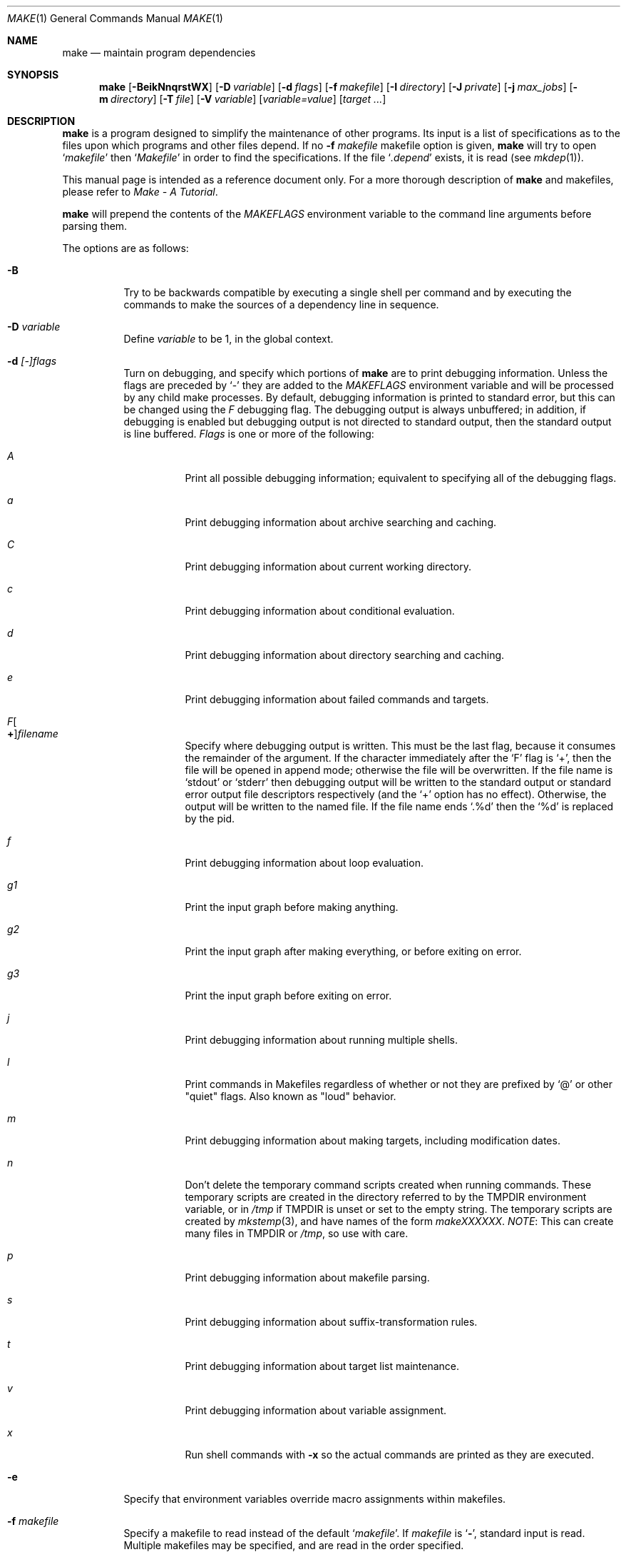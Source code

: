 .\"	$NetBSD: make.1,v 1.157 2009/05/13 22:56:42 wiz Exp $
.\"
.\" Copyright (c) 1990, 1993
.\"	The Regents of the University of California.  All rights reserved.
.\"
.\" Redistribution and use in source and binary forms, with or without
.\" modification, are permitted provided that the following conditions
.\" are met:
.\" 1. Redistributions of source code must retain the above copyright
.\"    notice, this list of conditions and the following disclaimer.
.\" 2. Redistributions in binary form must reproduce the above copyright
.\"    notice, this list of conditions and the following disclaimer in the
.\"    documentation and/or other materials provided with the distribution.
.\" 3. Neither the name of the University nor the names of its contributors
.\"    may be used to endorse or promote products derived from this software
.\"    without specific prior written permission.
.\"
.\" THIS SOFTWARE IS PROVIDED BY THE REGENTS AND CONTRIBUTORS ``AS IS'' AND
.\" ANY EXPRESS OR IMPLIED WARRANTIES, INCLUDING, BUT NOT LIMITED TO, THE
.\" IMPLIED WARRANTIES OF MERCHANTABILITY AND FITNESS FOR A PARTICULAR PURPOSE
.\" ARE DISCLAIMED.  IN NO EVENT SHALL THE REGENTS OR CONTRIBUTORS BE LIABLE
.\" FOR ANY DIRECT, INDIRECT, INCIDENTAL, SPECIAL, EXEMPLARY, OR CONSEQUENTIAL
.\" DAMAGES (INCLUDING, BUT NOT LIMITED TO, PROCUREMENT OF SUBSTITUTE GOODS
.\" OR SERVICES; LOSS OF USE, DATA, OR PROFITS; OR BUSINESS INTERRUPTION)
.\" HOWEVER CAUSED AND ON ANY THEORY OF LIABILITY, WHETHER IN CONTRACT, STRICT
.\" LIABILITY, OR TORT (INCLUDING NEGLIGENCE OR OTHERWISE) ARISING IN ANY WAY
.\" OUT OF THE USE OF THIS SOFTWARE, EVEN IF ADVISED OF THE POSSIBILITY OF
.\" SUCH DAMAGE.
.\"
.\"	from: @(#)make.1	8.4 (Berkeley) 3/19/94
.\"
.Dd April 11, 2009
.Dt MAKE 1
.Os
.Sh NAME
.Nm make
.Nd maintain program dependencies
.Sh SYNOPSIS
.Nm
.Op Fl BeikNnqrstWX
.Bk -words
.Op Fl D Ar variable
.Ek
.Bk -words
.Op Fl d Ar flags
.Ek
.Bk -words
.Op Fl f Ar makefile
.Ek
.Bk -words
.Op Fl I Ar directory
.Ek
.Bk -words
.Op Fl J Ar private
.Ek
.Bk -words
.Op Fl j Ar max_jobs
.Ek
.Bk -words
.Op Fl m Ar directory
.Ek
.Bk -words
.Op Fl T Ar file
.Ek
.Bk -words
.Op Fl V Ar variable
.Ek
.Op Ar variable=value
.Bk -words
.Op Ar target ...
.Ek
.Sh DESCRIPTION
.Nm
is a program designed to simplify the maintenance of other programs.
Its input is a list of specifications as to the files upon which programs
and other files depend.
If no
.Fl f Ar makefile
makefile option is given,
.Nm
will try to open
.Ql Pa makefile
then
.Ql Pa Makefile
in order to find the specifications.
If the file
.Ql Pa .depend
exists, it is read (see
.Xr mkdep 1 ) .
.Pp
This manual page is intended as a reference document only.
For a more thorough description of
.Nm
and makefiles, please refer to
.%T "Make \- A Tutorial" .
.Pp
.Nm
will prepend the contents of the
.Va MAKEFLAGS
environment variable to the command line arguments before parsing them.
.Pp
The options are as follows:
.Bl -tag -width Ds
.It Fl B
Try to be backwards compatible by executing a single shell per command and
by executing the commands to make the sources of a dependency line in sequence.
.It Fl D Ar variable
Define
.Ar variable
to be 1, in the global context.
.It Fl d Ar [-]flags
Turn on debugging, and specify which portions of
.Nm
are to print debugging information.
Unless the flags are preceded by
.Ql -
they are added to the
.Va MAKEFLAGS
environment variable and will be processed by any child make processes.
By default, debugging information is printed to standard error,
but this can be changed using the
.Ar F
debugging flag.
The debugging output is always unbuffered; in addition, if debugging
is enabled but debugging output is not directed to standard output,
then the standard output is line buffered.
.Ar Flags
is one or more of the following:
.Bl -tag -width Ds
.It Ar A
Print all possible debugging information;
equivalent to specifying all of the debugging flags.
.It Ar a
Print debugging information about archive searching and caching.
.It Ar C
Print debugging information about current working directory.
.It Ar c
Print debugging information about conditional evaluation.
.It Ar d
Print debugging information about directory searching and caching.
.It Ar e
Print debugging information about failed commands and targets.
.It Ar F Ns Oo Sy \&+ Oc Ns Ar filename
Specify where debugging output is written.
This must be the last flag, because it consumes the remainder of
the argument.
If the character immediately after the
.Ql F
flag is
.Ql \&+ ,
then the file will be opened in append mode;
otherwise the file will be overwritten.
If the file name is
.Ql stdout
or
.Ql stderr
then debugging output will be written to the
standard output or standard error output file descriptors respectively
(and the
.Ql \&+
option has no effect).
Otherwise, the output will be written to the named file.
If the file name ends
.Ql .%d
then the
.Ql %d
is replaced by the pid.
.It Ar f
Print debugging information about loop evaluation.
.It Ar "g1"
Print the input graph before making anything.
.It Ar "g2"
Print the input graph after making everything, or before exiting
on error.
.It Ar "g3"
Print the input graph before exiting on error.
.It Ar j
Print debugging information about running multiple shells.
.It Ar l
Print commands in Makefiles regardless of whether or not they are prefixed by
.Ql @
or other "quiet" flags.
Also known as "loud" behavior.
.It Ar m
Print debugging information about making targets, including modification
dates.
.It Ar n
Don't delete the temporary command scripts created when running commands.
These temporary scripts are created in the directory
referred to by the
.Ev TMPDIR
environment variable, or in
.Pa /tmp
if
.Ev TMPDIR
is unset or set to the empty string.
The temporary scripts are created by
.Xr mkstemp 3 ,
and have names of the form
.Pa makeXXXXXX .
.Em NOTE :
This can create many files in
.Ev TMPDIR
or
.Pa /tmp ,
so use with care.
.It Ar p
Print debugging information about makefile parsing.
.It Ar s
Print debugging information about suffix-transformation rules.
.It Ar t
Print debugging information about target list maintenance.
.It Ar v
Print debugging information about variable assignment.
.It Ar x
Run shell commands with
.Fl x
so the actual commands are printed as they are executed.
.El
.It Fl e
Specify that environment variables override macro assignments within
makefiles.
.It Fl f Ar makefile
Specify a makefile to read instead of the default
.Ql Pa makefile .
If
.Ar makefile
is
.Ql Fl ,
standard input is read.
Multiple makefiles may be specified, and are read in the order specified.
.It Fl I Ar directory
Specify a directory in which to search for makefiles and included makefiles.
The system makefile directory (or directories, see the
.Fl m
option) is automatically included as part of this list.
.It Fl i
Ignore non-zero exit of shell commands in the makefile.
Equivalent to specifying
.Ql Fl
before each command line in the makefile.
.It Fl J Ar private
This option should
.Em not
be specified by the user.
.Pp
When the
.Ar j
option is in use in a recursive build, this option is passed by a make
to child makes to allow all the make processes in the build to
cooperate to avoid overloading the system.
.It Fl j Ar max_jobs
Specify the maximum number of jobs that
.Nm
may have running at any one time.
Turns compatibility mode off, unless the
.Ar B
flag is also specified.
When compatibility mode is off, all commands associated with a
target are executed in a single shell invocation as opposed to the
traditional one shell invocation per line.
This can break traditional scripts which change directories on each
command invocation and then expect to start with a fresh environment
on the next line.
It is more efficient to correct the scripts rather than turn backwards
compatibility on.
.It Fl k
Continue processing after errors are encountered, but only on those targets
that do not depend on the target whose creation caused the error.
.It Fl m Ar directory
Specify a directory in which to search for sys.mk and makefiles included
via the
.Ao Ar file Ac Ns -style
include statement.
The
.Fl m
option can be used multiple times to form a search path.
This path will override the default system include path: /usr/share/mk.
Furthermore the system include path will be appended to the search path used
for
.Qo Ar file Qc Ns -style
include statements (see the
.Fl I
option).
.Pp
If a file or directory name in the
.Fl m
argument (or the
.Ev MAKESYSPATH
environment variable) starts with the string
.Qq \&.../
then
.Nm
will search for the specified file or directory named in the remaining part
of the argument string.
The search starts with the current directory of
the Makefile and then works upward towards the root of the filesystem.
If the search is successful, then the resulting directory replaces the
.Qq \&.../
specification in the
.Fl m
argument.
If used, this feature allows
.Nm
to easily search in the current source tree for customized sys.mk files
(e.g., by using
.Qq \&.../mk/sys.mk
as an argument).
.It Fl n
Display the commands that would have been executed, but do not
actually execute them unless the target depends on the .MAKE special
source (see below).
.It Fl N
Display the commands which would have been executed, but do not
actually execute any of them; useful for debugging top-level makefiles
without descending into subdirectories.
.It Fl q
Do not execute any commands, but exit 0 if the specified targets are
up-to-date and 1, otherwise.
.It Fl r
Do not use the built-in rules specified in the system makefile.
.It Fl s
Do not echo any commands as they are executed.
Equivalent to specifying
.Ql Ic @
before each command line in the makefile.
.It Fl T Ar tracefile
When used with the
.Fl j
flag,
append a trace record to
.Ar tracefile
for each job started and completed.
.It Fl t
Rather than re-building a target as specified in the makefile, create it
or update its modification time to make it appear up-to-date.
.It Fl V Ar variable
Print
.Nm Ns 's
idea of the value of
.Ar variable ,
in the global context.
Do not build any targets.
Multiple instances of this option may be specified;
the variables will be printed one per line,
with a blank line for each null or undefined variable.
If
.Ar variable
contains a
.Ql \&$
then the value will be expanded before printing.
.It Fl W
Treat any warnings during makefile parsing as errors.
.It Fl X
Don't export variables passed on the command line to the environment
individually.
Variables passed on the command line are still exported
via the
.Va MAKEFLAGS
environment variable.
This option may be useful on systems which have a small limit on the
size of command arguments.
.It Ar variable=value
Set the value of the variable
.Ar variable
to
.Ar value .
Normally, all values passed on the command line are also exported to
sub-makes in the environment.
The
.Fl X
flag disables this behavior.
Variable assignments should follow options for POSIX compatibility
but no ordering is enforced.
.El
.Pp
There are seven different types of lines in a makefile: file dependency
specifications, shell commands, variable assignments, include statements,
conditional directives, for loops, and comments.
.Pp
In general, lines may be continued from one line to the next by ending
them with a backslash
.Pq Ql \e .
The trailing newline character and initial whitespace on the following
line are compressed into a single space.
.Sh FILE DEPENDENCY SPECIFICATIONS
Dependency lines consist of one or more targets, an operator, and zero
or more sources.
This creates a relationship where the targets
.Dq depend
on the sources
and are usually created from them.
The exact relationship between the target and the source is determined
by the operator that separates them.
The three operators are as follows:
.Bl -tag -width flag
.It Ic \&:
A target is considered out-of-date if its modification time is less than
those of any of its sources.
Sources for a target accumulate over dependency lines when this operator
is used.
The target is removed if
.Nm
is interrupted.
.It Ic \&!
Targets are always re-created, but not until all sources have been
examined and re-created as necessary.
Sources for a target accumulate over dependency lines when this operator
is used.
The target is removed if
.Nm
is interrupted.
.It Ic \&::
If no sources are specified, the target is always re-created.
Otherwise, a target is considered out-of-date if any of its sources has
been modified more recently than the target.
Sources for a target do not accumulate over dependency lines when this
operator is used.
The target will not be removed if
.Nm
is interrupted.
.El
.Pp
Targets and sources may contain the shell wildcard values
.Ql \&? ,
.Ql * ,
.Ql [] ,
and
.Ql {} .
The values
.Ql \&? ,
.Ql * ,
and
.Ql []
may only be used as part of the final
component of the target or source, and must be used to describe existing
files.
The value
.Ql {}
need not necessarily be used to describe existing files.
Expansion is in directory order, not alphabetically as done in the shell.
.Sh SHELL COMMANDS
Each target may have associated with it a series of shell commands, normally
used to create the target.
Each of the commands in this script
.Em must
be preceded by a tab.
While any target may appear on a dependency line, only one of these
dependencies may be followed by a creation script, unless the
.Ql Ic \&::
operator is used.
.Pp
If the first characters of the command line are any combination of
.Ql Ic @ ,
.Ql Ic + ,
or
.Ql Ic \- ,
the command is treated specially.
A
.Ql Ic @
causes the command not to be echoed before it is executed.
A
.Ql Ic +
causes the command to be executed even when
.Fl n
is given.
This is similar to the effect of the .MAKE special source,
except that the effect can be limited to a single line of a script.
A
.Ql Ic \-
causes any non-zero exit status of the command line to be ignored.
.Sh VARIABLE ASSIGNMENTS
Variables in make are much like variables in the shell, and, by tradition,
consist of all upper-case letters.
.Ss Variable assignment modifiers
The five operators that can be used to assign values to variables are as
follows:
.Bl -tag -width Ds
.It Ic \&=
Assign the value to the variable.
Any previous value is overridden.
.It Ic \&+=
Append the value to the current value of the variable.
.It Ic \&?=
Assign the value to the variable if it is not already defined.
.It Ic \&:=
Assign with expansion, i.e. expand the value before assigning it
to the variable.
Normally, expansion is not done until the variable is referenced.
.Em NOTE :
References to undefined variables are
.Em not
expanded.
This can cause problems when variable modifiers are used.
.It Ic \&!=
Expand the value and pass it to the shell for execution and assign
the result to the variable.
Any newlines in the result are replaced with spaces.
.El
.Pp
Any white-space before the assigned
.Ar value
is removed; if the value is being appended, a single space is inserted
between the previous contents of the variable and the appended value.
.Pp
Variables are expanded by surrounding the variable name with either
curly braces
.Pq Ql {}
or parentheses
.Pq Ql ()
and preceding it with
a dollar sign
.Pq Ql \&$ .
If the variable name contains only a single letter, the surrounding
braces or parentheses are not required.
This shorter form is not recommended.
.Pp
If the variable name contains a dollar, then the name itself is expanded first.
This allows almost arbitrary variable names, however names containing dollar,
braces, parenthesis, or whitespace are really best avoided!
.Pp
If the result of expanding a variable contains a dollar sign
.Pq Ql \&$
the string is expanded again.
.Pp
Variable substitution occurs at two distinct times, depending on where
the variable is being used.
Variables in dependency lines are expanded as the line is read.
Variables in shell commands are expanded when the shell command is
executed.
.Ss Variable classes
The four different classes of variables (in order of increasing precedence)
are:
.Bl -tag -width Ds
.It Environment variables
Variables defined as part of
.Nm Ns 's
environment.
.It Global variables
Variables defined in the makefile or in included makefiles.
.It Command line variables
Variables defined as part of the command line.
.It Local variables
Variables that are defined specific to a certain target.
The seven local variables are as follows:
.Bl -tag -width ".ARCHIVE"
.It Va .ALLSRC
The list of all sources for this target; also known as
.Ql Va \&\*[Gt] .
.It Va .ARCHIVE
The name of the archive file.
.It Va .IMPSRC
In suffix-transformation rules, the name/path of the source from which the
target is to be transformed (the
.Dq implied
source); also known as
.Ql Va \&\*[Lt] .
It is not defined in explicit rules.
.It Va .MEMBER
The name of the archive member.
.It Va .OODATE
The list of sources for this target that were deemed out-of-date; also
known as
.Ql Va \&? .
.It Va .PREFIX
The file prefix of the file, containing only the file portion, no suffix
or preceding directory components; also known as
.Ql Va * .
.It Va .TARGET
The name of the target; also known as
.Ql Va @ .
.El
.Pp
The shorter forms
.Ql Va @ ,
.Ql Va \&? ,
.Ql Va \&\*[Lt] ,
.Ql Va \&\*[Gt] ,
and
.Ql Va *
are permitted for backward
compatibility with historical makefiles and are not recommended.
The six variables
.Ql Va "@F" ,
.Ql Va "@D" ,
.Ql Va "\*[Lt]F" ,
.Ql Va "\*[Lt]D" ,
.Ql Va "*F" ,
and
.Ql Va "*D"
are permitted for compatibility with
.At V
makefiles and are not recommended.
.Pp
Four of the local variables may be used in sources on dependency lines
because they expand to the proper value for each target on the line.
These variables are
.Ql Va .TARGET ,
.Ql Va .PREFIX ,
.Ql Va .ARCHIVE ,
and
.Ql Va .MEMBER .
.El
.Ss Additional built-in variables
In addition,
.Nm
sets or knows about the following variables:
.Bl -tag -width .MAKEOVERRIDES
.It Va \&$
A single dollar sign
.Ql \&$ ,
i.e.
.Ql \&$$
expands to a single dollar
sign.
.It Va .ALLTARGETS
The list of all targets encountered in the Makefile.
If evaluated during
Makefile parsing, lists only those targets encountered thus far.
.It Va .CURDIR
A path to the directory where
.Nm
was executed.
Refer to the description of
.Ql Ev PWD
for more details.
.It Ev MAKE
The name that
.Nm
was executed with
.Pq Va argv[0] .
For compatibility
.Nm
also sets
.Va .MAKE
with the same value.
The preferred variable to use is the environment variable
.Ev MAKE
because it is more compatible with other versions of
.Nm
and cannot be confused with the special target with the same name.
.It Va .MAKE.EXPORTED
The list of variables exported by
.Nm .
.It Va .MAKE.MAKEFILES
The list of makefiles read by
.Nm ,
which is useful for tracking dependencies.
Each makefile is recorded only once, regardless of the number of times read.
.It Va .MAKE.PID
The process-id of
.Nm .
.It Va .MAKE.PPID
The parent process-id of
.Nm .
.It Va .MAKE.JOB.PREFIX
If
.Nm
is run with
.Ar j
then output for each target is prefixed with a token
.Ql --- target ---
the first part of which can be controlled via
.Va .MAKE.JOB.PREFIX .
.br
For example:
.Li .MAKE.JOB.PREFIX=${.newline}---${.MAKE:T}[${.MAKE.PID}]
would produce tokens like
.Ql ---make[1234] target ---
making it easier to track the degree of parallelism being achieved.
.It Ev MAKEFLAGS
The environment variable
.Ql Ev MAKEFLAGS
may contain anything that
may be specified on
.Nm Ns 's
command line.
Anything specified on
.Nm Ns 's
command line is appended to the
.Ql Ev MAKEFLAGS
variable which is then
entered into the environment for all programs which
.Nm
executes.
.It Va .MAKEOVERRIDES
This variable is used to record the names of variables assigned to
on the command line, so that they may be exported as part of
.Ql Ev MAKEFLAGS .
This behaviour can be disabled by assigning an empty value to
.Ql Va .MAKEOVERRIDES
within a makefile.
Extra variables can be exported from a makefile
by appending their names to
.Ql Va .MAKEOVERRIDES .
.Ql Ev MAKEFLAGS
is re-exported whenever
.Ql Va .MAKEOVERRIDES
is modified.
.It Va MAKE_PRINT_VAR_ON_ERROR
When
.Nm
stops due to an error, it prints its name and the value of
.Ql Va .CURDIR
as well as the value of any variables named in
.Ql Va MAKE_PRINT_VAR_ON_ERROR .
.It Va .newline
This variable is simply assigned a newline character as its value.
This allows expansions using the
.Cm \&:@
modifier to put a newline between
iterations of the loop rather than a space.
For example, the printing of
.Ql Va MAKE_PRINT_VAR_ON_ERROR
could be done as ${MAKE_PRINT_VAR_ON_ERROR:@v@$v='${$v}'${.newline}@}.
.It Va .OBJDIR
A path to the directory where the targets are built.
Its value is determined by trying to
.Xr chdir 2
to the following directories in order and using the first match:
.Bl -enum
.It
.Ev ${MAKEOBJDIRPREFIX}${.CURDIR}
.Pp
(Only if
.Ql Ev MAKEOBJDIRPREFIX
is set in the environment or on the command line.)
.It
.Ev ${MAKEOBJDIR}
.Pp
(Only if
.Ql Ev MAKEOBJDIR
is set in the environment or on the command line.)
.It
.Ev ${.CURDIR} Ns Pa /obj. Ns Ev ${MACHINE}
.It
.Ev ${.CURDIR} Ns Pa /obj
.It
.Pa /usr/obj/ Ns Ev ${.CURDIR}
.It
.Ev ${.CURDIR}
.El
.Pp
Variable expansion is performed on the value before it's used,
so expressions such as
.Dl ${.CURDIR:C,^/usr/src,/var/obj,}
may be used.
.Pp
.Ql Va .OBJDIR
may be modified in the makefile as a global variable.
In all cases,
.Nm
will
.Xr chdir 2
to
.Ql Va .OBJDIR
and set
.Ql Ev PWD
to that directory before executing any targets.
.
.It Va .PARSEDIR
A path to the directory of the current
.Ql Pa Makefile
being parsed.
.It Va .PARSEFILE
The basename of the current
.Ql Pa Makefile
being parsed.
This variable and
.Ql Va .PARSEDIR
are both set only while the
.Ql Pa Makefiles
are being parsed.
.It Va .PATH
A variable that represents the list of directories that
.Nm
will search for files.
The search list should be updated using the target
.Ql Va .PATH
rather than the variable.
.It Ev PWD
Alternate path to the current directory.
.Nm
normally sets
.Ql Va .CURDIR
to the canonical path given by
.Xr getcwd 3 .
However, if the environment variable
.Ql Ev PWD
is set and gives a path to the current directory, then
.Nm
sets
.Ql Va .CURDIR
to the value of
.Ql Ev PWD
instead.
This behaviour is disabled if
.Ql Ev MAKEOBJDIRPREFIX
is set or
.Ql Ev MAKEOBJDIR
contains a variable transform.
.Ql Ev PWD
is set to the value of
.Ql Va .OBJDIR
for all programs which
.Nm
executes.
.It Ev VPATH
Colon-separated
.Pq Dq \&:
lists of directories that
.Nm
will search for files.
The variable is supported for compatibility with old make programs only,
use
.Ql Va .PATH
instead.
.El
.Ss Variable modifiers
Variable expansion may be modified to select or modify each word of the
variable (where a
.Dq word
is white-space delimited sequence of characters).
The general format of a variable expansion is as follows:
.Pp
.Dl ${variable[:modifier[:...]]}
.Pp
Each modifier begins with a colon,
which may be escaped with a backslash
.Pq Ql \e .
.Pp
A set of modifiers can be specified via a variable, as follows:
.Pp
.Dl modifier_variable=modifier[:...]
.Dl ${variable:${modifier_variable}[:...]}
.Pp
In this case the first modifier in the modifier_variable does not
start with a colon, since that must appear in the referencing
variable.
If any of the modifiers in the modifier_variable contain a dollar sign
.Pq Ql $ ,
these must be doubled to avoid early expansion.
.Pp
The supported modifiers are:
.Bl -tag -width EEE
.It Cm \&:E
Replaces each word in the variable with its suffix.
.It Cm \&:H
Replaces each word in the variable with everything but the last component.
.It Cm \&:M Ns Ar pattern
Select only those words that match
.Ar pattern .
The standard shell wildcard characters
.Pf ( Ql * ,
.Ql \&? ,
and
.Ql Op )
may
be used.
The wildcard characters may be escaped with a backslash
.Pq Ql \e .
.It Cm \&:N Ns Ar pattern
This is identical to
.Ql Cm \&:M ,
but selects all words which do not match
.Ar pattern .
.It Cm \&:O
Order every word in variable alphabetically.
To sort words in
reverse order use the
.Ql Cm \&:O:[-1..1]
combination of modifiers.
.It Cm \&:Ox
Randomize words in variable.
The results will be different each time you are referring to the
modified variable; use the assignment with expansion
.Pq Ql Cm \&:=
to prevent such behaviour.
For example,
.Bd -literal -offset indent
LIST=			uno due tre quattro
RANDOM_LIST=		${LIST:Ox}
STATIC_RANDOM_LIST:=	${LIST:Ox}

all:
	@echo "${RANDOM_LIST}"
	@echo "${RANDOM_LIST}"
	@echo "${STATIC_RANDOM_LIST}"
	@echo "${STATIC_RANDOM_LIST}"
.Ed
may produce output similar to:
.Bd -literal -offset indent
quattro due tre uno
tre due quattro uno
due uno quattro tre
due uno quattro tre
.Ed
.It Cm \&:Q
Quotes every shell meta-character in the variable, so that it can be passed
safely through recursive invocations of
.Nm .
.It Cm \&:R
Replaces each word in the variable with everything but its suffix.
.It Cm \&:tl
Converts variable to lower-case letters.
.It Cm \&:ts Ns Ar c
Words in the variable are normally separated by a space on expansion.
This modifier sets the separator to the character
.Ar c .
If
.Ar c
is omitted, then no separator is used.
.It Cm \&:tu
Converts variable to upper-case letters.
.It Cm \&:tW
Causes the value to be treated as a single word
(possibly containing embedded white space).
See also
.Ql Cm \&:[*] .
.It Cm \&:tw
Causes the value to be treated as a sequence of
words delimited by white space.
See also
.Ql Cm \&:[@] .
.Sm off
.It Cm \&:S No \&/ Ar old_string Xo
.No \&/ Ar new_string
.No \&/ Op Cm 1gW
.Xc
.Sm on
Modify the first occurrence of
.Ar old_string
in the variable's value, replacing it with
.Ar new_string .
If a
.Ql g
is appended to the last slash of the pattern, all occurrences
in each word are replaced.
If a
.Ql 1
is appended to the last slash of the pattern, only the first word
is affected.
If a
.Ql W
is appended to the last slash of the pattern,
then the value is treated as a single word
(possibly containing embedded white space).
If
.Ar old_string
begins with a caret
.Pq Ql ^ ,
.Ar old_string
is anchored at the beginning of each word.
If
.Ar old_string
ends with a dollar sign
.Pq Ql \&$ ,
it is anchored at the end of each word.
Inside
.Ar new_string ,
an ampersand
.Pq Ql \*[Am]
is replaced by
.Ar old_string
(without any
.Ql ^
or
.Ql \&$ ) .
Any character may be used as a delimiter for the parts of the modifier
string.
The anchoring, ampersand and delimiter characters may be escaped with a
backslash
.Pq Ql \e .
.Pp
Variable expansion occurs in the normal fashion inside both
.Ar old_string
and
.Ar new_string
with the single exception that a backslash is used to prevent the expansion
of a dollar sign
.Pq Ql \&$ ,
not a preceding dollar sign as is usual.
.Sm off
.It Cm \&:C No \&/ Ar pattern Xo
.No \&/ Ar replacement
.No \&/ Op Cm 1gW
.Xc
.Sm on
The
.Cm \&:C
modifier is just like the
.Cm \&:S
modifier except that the old and new strings, instead of being
simple strings, are a regular expression (see
.Xr regex 3 )
string
.Ar pattern
and an
.Xr ed 1 Ns \-style
string
.Ar replacement .
Normally, the first occurrence of the pattern
.Ar pattern
in each word of the value is substituted with
.Ar replacement .
The
.Ql 1
modifier causes the substitution to apply to at most one word; the
.Ql g
modifier causes the substitution to apply to as many instances of the
search pattern
.Ar pattern
as occur in the word or words it is found in; the
.Ql W
modifier causes the value to be treated as a single word
(possibly containing embedded white space).
Note that
.Ql 1
and
.Ql g
are orthogonal; the former specifies whether multiple words are
potentially affected, the latter whether multiple substitutions can
potentially occur within each affected word.
.It Cm \&:T
Replaces each word in the variable with its last component.
.It Cm \&:u
Remove adjacent duplicate words (like
.Xr uniq 1 ) .
.Sm off
.It Cm \&:\&? Ar true_string Cm \&: Ar false_string
.Sm on
If the variable name (not its value), when parsed as a .if conditional
expression, evaluates to true, return as its value the
.Ar true_string ,
otherwise return the
.Ar false_string .
Since the variable name is used as the expression, \&:\&? must be the
first modifier after the variable name itself - which will, of course,
usually contain variable expansions.
If the expression is a single token, it will likely be treated as a check
for the name being defined.
.It Ar :old_string=new_string
This is the
.At V
style variable substitution.
It must be the last modifier specified.
If
.Ar old_string
or
.Ar new_string
do not contain the pattern matching character
.Ar %
then it is assumed that they are
anchored at the end of each word, so only suffixes or entire
words may be replaced.
Otherwise
.Ar %
is the substring of
.Ar old_string
to be replaced in
.Ar new_string .
.Pp
Variable expansion occurs in the normal fashion inside both
.Ar old_string
and
.Ar new_string
with the single exception that a backslash is used to prevent the
expansion of a dollar sign
.Pq Ql \&$ ,
not a preceding dollar sign as is usual.
.Sm off
.It Cm \&:@ Ar temp Cm @ Xo
.Ar string Cm @
.Sm on
.Xc
This is the loop expansion mechanism from the OSF Development
Environment (ODE) make.
Unlike
.Cm \&.for
loops expansion occurs at the time of
reference.
Assign
.Ar temp
to each word in the variable and evaluate
.Ar string .
The ODE convention is that
.Ar temp
should start and end with a period.
For example.
.Dl ${LINKS:@.LINK.@${LN} ${TARGET} ${.LINK.}@}
.It Cm \&:U Ns Ar newval
If the variable is undefined
.Ar newval
is the value.
If the variable is defined, the existing value is returned.
This is another ODE make feature.
It is handy for setting per-target CFLAGS for instance:
.Dl ${_${.TARGET:T}_CFLAGS:U${DEF_CFLAGS}}
If a value is only required if the variable is undefined, use:
.Dl ${VAR:D:Unewval}
.It Cm \&:D Ns Ar newval
If the variable is defined
.Ar newval
is the value.
.It Cm \&:L
The name of the variable is the value.
.It Cm \&:P
The path of the node which has the same name as the variable
is the value.
If no such node exists or its path is null, then the
name of the variable is used.
.Sm off
.It Cm \&:\&! Ar cmd Cm \&!
.Sm on
The output of running
.Ar cmd
is the value.
.It Cm \&:sh
If the variable is non-empty it is run as a command and the output
becomes the new value.
.It Cm \&::= Ns Ar str
The variable is assigned the value
.Ar str
after substitution.
This modifier and its variations are useful in
obscure situations such as wanting to set a variable when shell commands
are being parsed.
These assignment modifiers always expand to
nothing, so if appearing in a rule line by themselves should be
preceded with something to keep
.Nm
happy.
.Pp
The
.Ql Cm \&::
helps avoid false matches with the
.At V
style
.Cm \&:=
modifier and since substitution always occurs the
.Cm \&::=
form is vaguely appropriate.
.It Cm \&::?= Ns Ar str
As for
.Cm \&::=
but only if the variable does not already have a value.
.It Cm \&::+= Ns Ar str
Append
.Ar str
to the variable.
.It Cm \&::!= Ns Ar cmd
Assign the output of
.Ar cmd
to the variable.
.It Cm \&:\&[ Ns Ar range Ns Cm \&]
Selects one or more words from the value,
or performs other operations related to the way in which the
value is divided into words.
.Pp
Ordinarily, a value is treated as a sequence of words
delimited by white space.
Some modifiers suppress this behaviour,
causing a value to be treated as a single word
(possibly containing embedded white space).
An empty value, or a value that consists entirely of white-space,
is treated as a single word.
For the purposes of the
.Ql Cm \&:[]
modifier, the words are indexed both forwards using positive integers
(where index 1 represents the first word),
and backwards using negative integers
(where index -1 represents the last word).
.Pp
The
.Ar range
is subjected to variable expansion, and the expanded result is
then interpreted as follows:
.Bl -tag -width index
.\" :[n]
.It Ar index
Selects a single word from the value.
.\" :[start..end]
.It Ar start Ns Cm \&.. Ns Ar end
Selects all words from
.Ar start
to
.Ar end ,
inclusive.
For example,
.Ql Cm \&:[2..-1]
selects all words from the second word to the last word.
If
.Ar start
is greater than
.Ar end ,
then the words are output in reverse order.
For example,
.Ql Cm \&:[-1..1]
selects all the words from last to first.
.\" :[*]
.It Cm \&*
Causes subsequent modifiers to treat the value as a single word
(possibly containing embedded white space).
Analogous to the effect of
\&"$*\&"
in Bourne shell.
.\" :[0]
.It 0
Means the same as
.Ql Cm \&:[*] .
.\" :[*]
.It Cm \&@
Causes subsequent modifiers to treat the value as a sequence of words
delimited by white space.
Analogous to the effect of
\&"$@\&"
in Bourne shell.
.\" :[#]
.It Cm \&#
Returns the number of words in the value.
.El \" :[range]
.El
.Sh INCLUDE STATEMENTS, CONDITIONALS AND FOR LOOPS
Makefile inclusion, conditional structures and for loops  reminiscent
of the C programming language are provided in
.Nm .
All such structures are identified by a line beginning with a single
dot
.Pq Ql \&.
character.
Files are included with either
.Cm \&.include Aq Ar file
or
.Cm \&.include Pf \*q Ar file Ns \*q .
Variables between the angle brackets or double quotes are expanded
to form the file name.
If angle brackets are used, the included makefile is expected to be in
the system makefile directory.
If double quotes are used, the including makefile's directory and any
directories specified using the
.Fl I
option are searched before the system
makefile directory.
For compatibility with other versions of
.Nm
.Ql include file ...
is also accepted.
If the include statement is written as
.Cm .-include
or as
.Cm .sinclude
then errors locating and/or opening include files are ignored.
.Pp
Conditional expressions are also preceded by a single dot as the first
character of a line.
The possible conditionals are as follows:
.Bl -tag -width Ds
.It Ic .export Ar variable
Export the specified global variable.
If no variable is provided, all globals are exported
except for internal variables (those that start with
.Ql \&. ) .
This is not affected by the
.Fl X
flag, so should be used with caution.
Appending a variable name to
.Va .MAKE.EXPORTED
is equivalent to exporting a variable.
.It Ic .undef Ar variable
Un-define the specified global variable.
Only global variables may be un-defined.
.It Xo
.Ic \&.if
.Oo \&! Oc Ns Ar expression
.Op Ar operator expression ...
.Xc
Test the value of an expression.
.It Xo
.Ic .ifdef
.Oo \&! Oc Ns Ar variable
.Op Ar operator variable ...
.Xc
Test the value of a variable.
.It Xo
.Ic .ifndef
.Oo \&! Oc Ns Ar variable
.Op Ar operator variable ...
.Xc
Test the value of a variable.
.It Xo
.Ic .ifmake
.Oo \&! Oc Ns Ar target
.Op Ar operator target ...
.Xc
Test the target being built.
.It Xo
.Ic .ifnmake
.Oo \&! Ns Oc Ar target
.Op Ar operator target ...
.Xc
Test the target being built.
.It Ic .else
Reverse the sense of the last conditional.
.It Xo
.Ic .elif
.Oo \&! Ns Oc Ar expression
.Op Ar operator expression ...
.Xc
A combination of
.Ql Ic .else
followed by
.Ql Ic .if .
.It Xo
.Ic .elifdef
.Oo \&! Oc Ns Ar variable
.Op Ar operator variable ...
.Xc
A combination of
.Ql Ic .else
followed by
.Ql Ic .ifdef .
.It Xo
.Ic .elifndef
.Oo \&! Oc Ns Ar variable
.Op Ar operator variable ...
.Xc
A combination of
.Ql Ic .else
followed by
.Ql Ic .ifndef .
.It Xo
.Ic .elifmake
.Oo \&! Oc Ns Ar target
.Op Ar operator target ...
.Xc
A combination of
.Ql Ic .else
followed by
.Ql Ic .ifmake .
.It Xo
.Ic .elifnmake
.Oo \&! Oc Ns Ar target
.Op Ar operator target ...
.Xc
A combination of
.Ql Ic .else
followed by
.Ql Ic .ifnmake .
.It Ic .endif
End the body of the conditional.
.El
.Pp
The
.Ar operator
may be any one of the following:
.Bl -tag -width "Cm XX"
.It Cm \&|\&|
Logical OR.
.It Cm \&\*[Am]\*[Am]
Logical
.Tn AND ;
of higher precedence than
.Dq \&|\&| .
.El
.Pp
As in C,
.Nm
will only evaluate a conditional as far as is necessary to determine
its value.
Parentheses may be used to change the order of evaluation.
The boolean operator
.Ql Ic \&!
may be used to logically negate an entire
conditional.
It is of higher precedence than
.Ql Ic \&\*[Am]\*[Am] .
.Pp
The value of
.Ar expression
may be any of the following:
.Bl -tag -width defined
.It Ic defined
Takes a variable name as an argument and evaluates to true if the variable
has been defined.
.It Ic make
Takes a target name as an argument and evaluates to true if the target
was specified as part of
.Nm Ns 's
command line or was declared the default target (either implicitly or
explicitly, see
.Va .MAIN )
before the line containing the conditional.
.It Ic empty
Takes a variable, with possible modifiers, and evaluates to true if
the expansion of the variable would result in an empty string.
.It Ic exists
Takes a file name as an argument and evaluates to true if the file exists.
The file is searched for on the system search path (see
.Va .PATH ) .
.It Ic target
Takes a target name as an argument and evaluates to true if the target
has been defined.
.It Ic commands
Takes a target name as an argument and evaluates to true if the target
has been defined and has commands associated with it.
.El
.Pp
.Ar Expression
may also be an arithmetic or string comparison.
Variable expansion is
performed on both sides of the comparison, after which the integral
values are compared.
A value is interpreted as hexadecimal if it is
preceded by 0x, otherwise it is decimal; octal numbers are not supported.
The standard C relational operators are all supported.
If after
variable expansion, either the left or right hand side of a
.Ql Ic ==
or
.Ql Ic "!="
operator is not an integral value, then
string comparison is performed between the expanded
variables.
If no relational operator is given, it is assumed that the expanded
variable is being compared against 0 or an empty string in the case
of a string comparison.
.Pp
When
.Nm
is evaluating one of these conditional expressions, and it encounters
a (white-space separated) word it doesn't recognize, either the
.Dq make
or
.Dq defined
expression is applied to it, depending on the form of the conditional.
If the form is
.Ql Ic .ifdef ,
.Ql Ic .ifndef ,
or
.Ql Ic .if
the
.Dq defined
expression is applied.
Similarly, if the form is
.Ql Ic .ifmake
or
.Ql Ic .ifnmake , the
.Dq make
expression is applied.
.Pp
If the conditional evaluates to true the parsing of the makefile continues
as before.
If it evaluates to false, the following lines are skipped.
In both cases this continues until a
.Ql Ic .else
or
.Ql Ic .endif
is found.
.Pp
For loops are typically used to apply a set of rules to a list of files.
The syntax of a for loop is:
.Pp
.Bl -tag -compact -width Ds
.It Xo
.Ic \&.for
.Ar variable
.Op Ar variable ...
.Ic in
.Ar expression
.Xc
.It Aq make-rules
.It Ic \&.endfor
.El
.Pp
After the for
.Ic expression
is evaluated, it is split into words.
On each iteration of the loop, one word is taken and assigned to each
.Ic variable ,
in order, and these
.Ic variables
are substituted into the
.Ic make-rules
inside the body of the for loop.
The number of words must come out even; that is, if there are three
iteration variables, the number of words provided must be a multiple
of three.
.Sh COMMENTS
Comments begin with a hash
.Pq Ql \&#
character, anywhere but in a shell
command line, and continue to the end of an unescaped new line.
.Sh SPECIAL SOURCES (ATTRIBUTES)
.Bl -tag -width .IGNOREx
.It Ic .EXEC
Target is never out of date, but always execute commands anyway.
.It Ic .IGNORE
Ignore any errors from the commands associated with this target, exactly
as if they all were preceded by a dash
.Pq Ql \- .
.\" .It Ic .INVISIBLE
.\" XXX
.\" .It Ic .JOIN
.\" XXX
.It Ic .MADE
Mark all sources of this target as being up-to-date.
.It Ic .MAKE
Execute the commands associated with this target even if the
.Fl n
or
.Fl t
options were specified.
Normally used to mark recursive
.Nm Ns 's .
.It Ic .NOPATH
Do not search for the target in the directories specified by
.Ic .PATH .
.It Ic .NOTMAIN
Normally
.Nm
selects the first target it encounters as the default target to be built
if no target was specified.
This source prevents this target from being selected.
.It Ic .OPTIONAL
If a target is marked with this attribute and
.Nm
can't figure out how to create it, it will ignore this fact and assume
the file isn't needed or already exists.
.It Ic .PHONY
The target does not
correspond to an actual file; it is always considered to be out of date,
and will not be created with the
.Fl t
option.
.It Ic .PRECIOUS
When
.Nm
is interrupted, it normally removes any partially made targets.
This source prevents the target from being removed.
.It Ic .RECURSIVE
Synonym for
.Ic .MAKE .
.It Ic .SILENT
Do not echo any of the commands associated with this target, exactly
as if they all were preceded by an at sign
.Pq Ql @ .
.It Ic .USE
Turn the target into
.Nm Ns 's
version of a macro.
When the target is used as a source for another target, the other target
acquires the commands, sources, and attributes (except for
.Ic .USE )
of the
source.
If the target already has commands, the
.Ic .USE
target's commands are appended
to them.
.It Ic .USEBEFORE
Exactly like
.Ic .USE ,
but prepend the
.Ic .USEBEFORE
target commands to the target.
.It Ic .WAIT
If
.Ic .WAIT
appears in a dependency line, the sources that precede it are
made before the sources that succeed it in the line.
Since the dependents of files are not made until the file itself
could be made, this also stops the dependents being built unless they
are needed for another branch of the dependency tree.
So given:
.Bd -literal
x: a .WAIT b
	echo x
a:
	echo a
b: b1
	echo b
b1:
	echo b1

.Ed
the output is always
.Ql a ,
.Ql b1 ,
.Ql b ,
.Ql x .
.br
The ordering imposed by
.Ic .WAIT
is only relevant for parallel makes.
.El
.Sh SPECIAL TARGETS
Special targets may not be included with other targets, i.e. they must be
the only target specified.
.Bl -tag -width .BEGINx
.It Ic .BEGIN
Any command lines attached to this target are executed before anything
else is done.
.It Ic .DEFAULT
This is sort of a
.Ic .USE
rule for any target (that was used only as a
source) that
.Nm
can't figure out any other way to create.
Only the shell script is used.
The
.Ic .IMPSRC
variable of a target that inherits
.Ic .DEFAULT Ns 's
commands is set
to the target's own name.
.It Ic .END
Any command lines attached to this target are executed after everything
else is done.
.It Ic .IGNORE
Mark each of the sources with the
.Ic .IGNORE
attribute.
If no sources are specified, this is the equivalent of specifying the
.Fl i
option.
.It Ic .INTERRUPT
If
.Nm
is interrupted, the commands for this target will be executed.
.It Ic .MAIN
If no target is specified when
.Nm
is invoked, this target will be built.
.It Ic .MAKEFLAGS
This target provides a way to specify flags for
.Nm
when the makefile is used.
The flags are as if typed to the shell, though the
.Fl f
option will have
no effect.
.\" XXX: NOT YET!!!!
.\" .It Ic .NOTPARALLEL
.\" The named targets are executed in non parallel mode.
.\" If no targets are
.\" specified, then all targets are executed in non parallel mode.
.It Ic .NOPATH
Apply the
.Ic .NOPATH
attribute to any specified sources.
.It Ic .NOTPARALLEL
Disable parallel mode.
.It Ic .NO_PARALLEL
Synonym for
.Ic .NOTPARALLEL ,
for compatibility with other pmake variants.
.It Ic .ORDER
The named targets are made in sequence.
This ordering does not add targets to the list of targets to be made.
Since the dependents of a target do not get built until the target itself
could be built, unless
.Ql a
is built by another part of the dependency graph,
the following is a dependency loop:
.Bd -literal
\&.ORDER a b
b: a
.Ed
.Pp
The ordering imposed by
.Ic .ORDER
is only relevant for parallel makes.
.\" XXX: NOT YET!!!!
.\" .It Ic .PARALLEL
.\" The named targets are executed in parallel mode.
.\" If no targets are
.\" specified, then all targets are executed in parallel mode.
.It Ic .PATH
The sources are directories which are to be searched for files not
found in the current directory.
If no sources are specified, any previously specified directories are
deleted.
If the source is the special
.Ic .DOTLAST
target, then the current working
directory is searched last.
.It Ic .PHONY
Apply the
.Ic .PHONY
attribute to any specified sources.
.It Ic .PRECIOUS
Apply the
.Ic .PRECIOUS
attribute to any specified sources.
If no sources are specified, the
.Ic .PRECIOUS
attribute is applied to every
target in the file.
.It Ic .SHELL
Sets the shell that
.Nm
will use to execute commands.
The sources are a set of
.Ar field=value
pairs.
.Bl -tag -width hasErrCtls
.It Ar name
This is the minimal specification, used to select one of the builtin
shell specs;
.Ar sh ,
.Ar ksh ,
and
.Ar csh .
.It Ar path
Specifies the path to the shell.
.It Ar hasErrCtl
Indicates whether the shell supports exit on error.
.It Ar check
The command to turn on error checking.
.It Ar ignore
The command to disable error checking.
.It Ar echo
The command to turn on echoing of commands executed.
.It Ar quiet
The command to turn off echoing of commands executed.
.It Ar filter
The output to filter after issuing the
.Ar quiet
command.
It is typically identical to
.Ar quiet .
.It Ar errFlag
The flag to pass the shell to enable error checking.
.It Ar echoFlag
The flag to pass the shell to enable command echoing.
.It Ar newline
The string literal to pass the shell that results in a single newline
character when used outside of any quoting characters.
.El
Example:
.Bd -literal
\&.SHELL: name=ksh path=/bin/ksh hasErrCtl=true \\
	check="set -e" ignore="set +e" \\
	echo="set -v" quiet="set +v" filter="set +v" \\
	echoFlag=v errFlag=e newline="'\\n'"
.Ed
.It Ic .SILENT
Apply the
.Ic .SILENT
attribute to any specified sources.
If no sources are specified, the
.Ic .SILENT
attribute is applied to every
command in the file.
.It Ic .SUFFIXES
Each source specifies a suffix to
.Nm .
If no sources are specified, any previously specified suffixes are deleted.
It allows the creation of suffix-transformation rules.
.Pp
Example:
.Bd -literal
\&.SUFFIXES: .o
\&.c.o:
	cc -o ${.TARGET} -c ${.IMPSRC}
.Ed
.El
.Sh ENVIRONMENT
.Nm
uses the following environment variables, if they exist:
.Ev MACHINE ,
.Ev MACHINE_ARCH ,
.Ev MAKE ,
.Ev MAKEFLAGS ,
.Ev MAKEOBJDIR ,
.Ev MAKEOBJDIRPREFIX ,
.Ev MAKESYSPATH ,
.Ev PWD ,
and
.Ev TMPDIR .
.Pp
.Ev MAKEOBJDIRPREFIX
and
.Ev MAKEOBJDIR
may only be set in the environment or on the command line to
.Nm
and not as makefile variables;
see the description of
.Ql Va .OBJDIR
for more details.
.Sh FILES
.Bl -tag -width /usr/share/mk -compact
.It .depend
list of dependencies
.It Makefile
list of dependencies
.It makefile
list of dependencies
.It sys.mk
system makefile
.It /usr/share/mk
system makefile directory
.El
.Sh COMPATIBILITY
The basic make syntax is compatible between different versions of make,
however the special variables, variable modifiers and conditionals are not.
.Pp
The way that parallel makes are scheduled changed in
.Nx 4.0
so that .ORDER and .WAIT apply recursively to the dependant nodes.
The algorithms used may change again in the future.
.Pp
The way that .for loop variables are substituted changed after
.Nx 5.0
so that they still appear to be variable expansions.
In particular this stops them being treated as syntax, and removes some
obscure problems using them in .if statements.
.Sh SEE ALSO
.Xr mkdep 1
.Sh HISTORY
A
.Nm
command appeared in
.At v7 .
.Sh BUGS
The
.Nm
syntax is difficult to parse without actually acting of the data.
For instance finding the end of a variable use should involve scanning each
the modifiers using the correct terminator for each field.
In many places
.Nm
just counts {} and () in order to find the end of a variable expansion.
.Pp
There is no way of escaping a space character in a filename.
